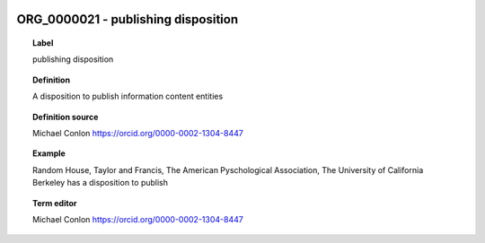 
  .. index:: 
     single: ORG_0000021; publishing disposition
     single: publishing disposition; ORG_0000021

ORG_0000021 - publishing disposition
====================================================================================

.. topic:: Label

    publishing disposition

.. topic:: Definition

    A disposition to publish information content entities

.. topic:: Definition source

    Michael Conlon https://orcid.org/0000-0002-1304-8447

.. topic:: Example

    Random House, Taylor and Francis, The American Pyschological Association, The University of California Berkeley has a disposition to publish

.. topic:: Term editor

    Michael Conlon https://orcid.org/0000-0002-1304-8447

